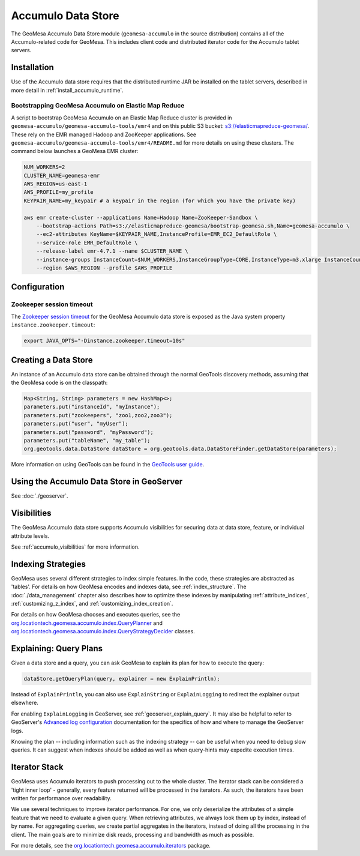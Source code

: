 Accumulo Data Store
===================

The GeoMesa Accumulo Data Store module (``geomesa-accumulo`` in the source distribution)
contains all of the Accumulo-related code for GeoMesa. This includes client code and
distributed iterator code for the Accumulo tablet servers.

Installation
------------

Use of the Accumulo data store requires that the distributed runtime JAR be installed on the tablet servers, described in more detail in :ref:`install_accumulo_runtime`.

Bootstrapping GeoMesa Accumulo on Elastic Map Reduce
~~~~~~~~~~~~~~~~~~~~~~~~~~~~~~~~~~~~~~~~~~~~~~~~~~~~

A script to bootstrap GeoMesa Accumulo on an Elastic Map Reduce cluster is provided in ``geomesa-accumulo/geomesa-accumulo-tools/emr4`` and on this public S3 bucket: `s3://elasticmapreduce-geomesa/ <http://s3.amazonaws.com/elasticmapreduce-geomesa/>`_. These rely on the EMR managed Hadoop and ZooKeeper applications. See ``geomesa-accumulo/geomesa-accumulo-tools/emr4/README.md`` for more details on using these clusters. The command below launches a GeoMesa EMR cluster:

.. code-block:: bash

    NUM_WORKERS=2
    CLUSTER_NAME=geomesa-emr
    AWS_REGION=us-east-1
    AWS_PROFILE=my_profile
    KEYPAIR_NAME=my_keypair # a keypair in the region (for which you have the private key)

    aws emr create-cluster --applications Name=Hadoop Name=ZooKeeper-Sandbox \
        --bootstrap-actions Path=s3://elasticmapreduce-geomesa/bootstrap-geomesa.sh,Name=geomesa-accumulo \
        --ec2-attributes KeyName=$KEYPAIR_NAME,InstanceProfile=EMR_EC2_DefaultRole \
        --service-role EMR_DefaultRole \
        --release-label emr-4.7.1 --name $CLUSTER_NAME \
        --instance-groups InstanceCount=$NUM_WORKERS,InstanceGroupType=CORE,InstanceType=m3.xlarge InstanceCount=1,InstanceGroupType=MASTER,InstanceType=m3.xlarge \
        --region $AWS_REGION --profile $AWS_PROFILE

Configuration
-------------

Zookeeper session timeout
~~~~~~~~~~~~~~~~~~~~~~~~~

The `Zookeeper session timeout <http://accumulo.apache.org/1.6/accumulo_user_manual#_instance_zookeeper_timeout>`__
for the GeoMesa Accumulo data store is exposed as the Java system property ``instance.zookeeper.timeout``:

.. code-block:: bash

    export JAVA_OPTS="-Dinstance.zookeeper.timeout=10s"

Creating a Data Store
---------------------

An instance of an Accumulo data store can be obtained through the normal GeoTools discovery methods, assuming that the GeoMesa code is on the classpath:

.. code-block:: java

    Map<String, String> parameters = new HashMap<>;
    parameters.put("instanceId", "myInstance");
    parameters.put("zookeepers", "zoo1,zoo2,zoo3");
    parameters.put("user", "myUser");
    parameters.put("password", "myPassword");
    parameters.put("tableName", "my_table");
    org.geotools.data.DataStore dataStore = org.geotools.data.DataStoreFinder.getDataStore(parameters);

More information on using GeoTools can be found in the `GeoTools user guide <http://docs.geotools.org/stable/userguide/>`_.

Using the Accumulo Data Store in GeoServer
------------------------------------------

See :doc:`./geoserver`.

Visibilities
------------

The GeoMesa Accumulo data store supports Accumulo visibilities for securing data
at data store, feature, or individual attribute levels.

See :ref:`accumulo_visibilities` for more information.

Indexing Strategies
-------------------

GeoMesa uses several different strategies to index simple features. In the code, these strategies are abstracted as 'tables'. For details on how GeoMesa encodes and indexes data, see :ref:`index_structure`. The :doc:`./data_management` chapter also describes how to optimize these indexes by manipulating :ref:`attribute_indices`, :ref:`customizing_z_index`, and :ref:`customizing_index_creation`.

For details on how GeoMesa chooses and executes queries, see the `org.locationtech.geomesa.accumulo.index.QueryPlanner <https://github.com/locationtech/geomesa/blob/master/geomesa-accumulo/geomesa-accumulo-datastore/src/main/scala/org/locationtech/geomesa/accumulo/index/QueryPlanner.scala>`__ and `org.locationtech.geomesa.accumulo.index.QueryStrategyDecider <https://github.com/locationtech/geomesa/blob/master/geomesa-accumulo/geomesa-accumulo-datastore/src/main/scala/org/locationtech/geomesa/accumulo/index/QueryStrategyDecider.scala>`__ classes.

.. _explain_query:

Explaining: Query Plans
-----------------------

Given a data store and a query, you can ask GeoMesa to explain its plan for how to execute the query:

.. code-block:: java

    dataStore.getQueryPlan(query, explainer = new ExplainPrintln);

Instead of ``ExplainPrintln``, you can also use ``ExplainString`` or ``ExplainLogging`` to redirect the explainer output elsewhere.

For enabling ``ExplainLogging`` in GeoServer, see :ref:`geoserver_explain_query`. It may also be helpful to refer to GeoServer's `Advanced log configuration <http://docs.geoserver.org/stable/en/user/configuration/logging.html>`_ documentation for the specifics of how and where to manage the GeoServer logs.

Knowing the plan -- including information such as the indexing strategy -- can be useful when you need to debug slow queries.  It can suggest when indexes should be added as well as when query-hints may expedite execution times.

Iterator Stack
--------------

GeoMesa uses Accumulo iterators to push processing out to the whole cluster. The iterator stack can be considered a 'tight inner loop' - generally, every feature returned will be processed in the iterators. As such, the iterators have been written for performance over readability.

We use several techniques to improve iterator performance. For one, we only deserialize the attributes of a simple feature that we need to evaluate a given query. When retrieving attributes, we always look them up by index, instead of by name. For aggregating queries, we create partial aggregates in the iterators, instead of doing all the processing in the client. The main goals are to minimize disk reads, processing and bandwidth as much as possible.

For more details, see the `org.locationtech.geomesa.accumulo.iterators <https://github.com/locationtech/geomesa/tree/master/geomesa-accumulo/geomesa-accumulo-datastore/src/main/scala/org/locationtech/geomesa/accumulo/iterators>`__ package.